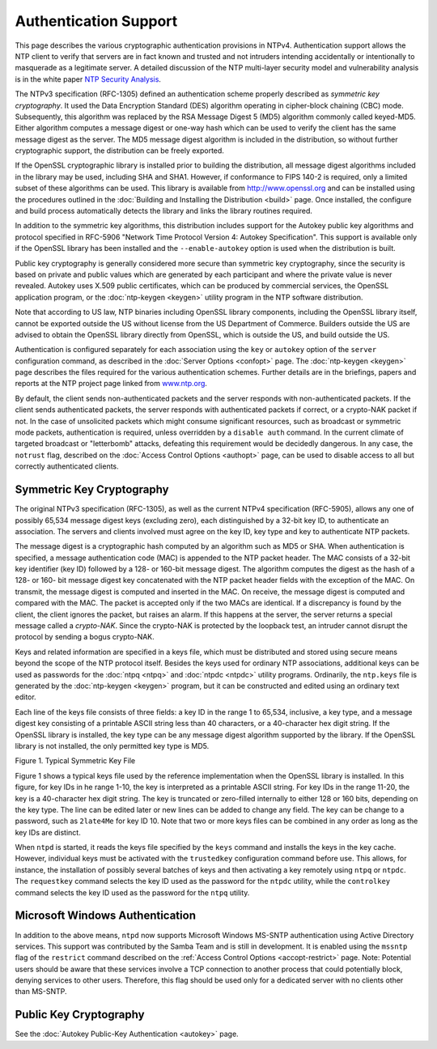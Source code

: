 Authentication Support
======================

This page describes the various cryptographic authentication provisions
in NTPv4. Authentication support allows the NTP client to verify that
servers are in fact known and trusted and not intruders intending
accidentally or intentionally to masquerade as a legitimate server. A
detailed discussion of the NTP multi-layer security model and
vulnerability analysis is in the white paper `NTP Security
Analysis <http://www.eecis.udel.edu/~mills/security.html>`__.

The NTPv3 specification (RFC-1305) defined an authentication scheme
properly described as *symmetric key cryptography*. It used the Data
Encryption Standard (DES) algorithm operating in cipher-block chaining
(CBC) mode. Subsequently, this algorithm was replaced by the RSA Message
Digest 5 (MD5) algorithm commonly called keyed-MD5. Either algorithm
computes a message digest or one-way hash which can be used to verify
the client has the same message digest as the server. The MD5 message
digest algorithm is included in the distribution, so without further
cryptographic support, the distribution can be freely exported.

If the OpenSSL cryptographic library is installed prior to building the
distribution, all message digest algorithms included in the library may
be used, including SHA and SHA1. However, if conformance to FIPS 140-2
is required, only a limited subset of these algorithms can be used. This
library is available from http://www.openssl.org and can be installed
using the procedures outlined in the
:doc:`Building and Installing the Distribution
<build>` page. Once installed, the configure
and build process automatically detects the library and links the
library routines required.

In addition to the symmetric key algorithms, this distribution includes
support for the Autokey public key algorithms and protocol specified in
RFC-5906 "Network Time Protocol Version 4: Autokey Specification". This
support is available only if the OpenSSL library has been installed and
the ``--enable-autokey`` option is used when the distribution is built.

Public key cryptography is generally considered more secure than
symmetric key cryptography, since the security is based on private and
public values which are generated by each participant and where the
private value is never revealed. Autokey uses X.509 public certificates,
which can be produced by commercial services, the OpenSSL application
program, or the :doc:`ntp-keygen
<keygen>` utility program in the NTP software
distribution.

Note that according to US law, NTP binaries including OpenSSL library
components, including the OpenSSL library itself, cannot be exported
outside the US without license from the US Department of Commerce.
Builders outside the US are advised to obtain the OpenSSL library
directly from OpenSSL, which is outside the US, and build outside the
US.

Authentication is configured separately for each association using the
``key`` or ``autokey`` option of the ``server`` configuration command,
as described in the :doc:`Server Options
<confopt>` page. The
:doc:`ntp-keygen
<keygen>` page describes the files required for
the various authentication schemes. Further details are in the
briefings, papers and reports at the NTP project page linked from
`www.ntp.org <http://www.ntp.org>`__.

By default, the client sends non-authenticated packets and the server
responds with non-authenticated packets. If the client sends
authenticated packets, the server responds with authenticated packets if
correct, or a crypto-NAK packet if not. In the case of unsolicited
packets which might consume significant resources, such as broadcast or
symmetric mode packets, authentication is required, unless overridden by
a ``disable auth`` command. In the current climate of targeted broadcast
or "letterbomb" attacks, defeating this requirement would be decidedly
dangerous. In any case, the ``notrust`` flag, described on the
:doc:`Access Control Options
<authopt>` page, can be used to disable access
to all but correctly authenticated clients.

.. _authentic-symm:

Symmetric Key Cryptography
------------------------------------------------------

The original NTPv3 specification (RFC-1305), as well as the current
NTPv4 specification (RFC-5905), allows any one of possibly 65,534
message digest keys (excluding zero), each distinguished by a 32-bit key
ID, to authenticate an association. The servers and clients involved
must agree on the key ID, key type and key to authenticate NTP packets.

The message digest is a cryptographic hash computed by an algorithm such
as MD5 or SHA. When authentication is specified, a message
authentication code (MAC) is appended to the NTP packet header. The MAC
consists of a 32-bit key identifier (key ID) followed by a 128- or
160-bit message digest. The algorithm computes the digest as the hash of
a 128- or 160- bit message digest key concatenated with the NTP packet
header fields with the exception of the MAC. On transmit, the message
digest is computed and inserted in the MAC. On receive, the message
digest is computed and compared with the MAC. The packet is accepted
only if the two MACs are identical. If a discrepancy is found by the
client, the client ignores the packet, but raises an alarm. If this
happens at the server, the server returns a special message called a
*crypto-NAK*. Since the crypto-NAK is protected by the loopback test, an
intruder cannot disrupt the protocol by sending a bogus crypto-NAK.

Keys and related information are specified in a keys file, which must be
distributed and stored using secure means beyond the scope of the NTP
protocol itself. Besides the keys used for ordinary NTP associations,
additional keys can be used as passwords for the
:doc:`ntpq <ntpq>` and
:doc:`ntpdc <ntpdc>`
utility programs. Ordinarily, the ``ntp.keys`` file is generated by the
:doc:`ntp-keygen
<keygen>` program, but it can be constructed
and edited using an ordinary text editor.

Each line of the keys file consists of three fields: a key ID in the
range 1 to 65,534, inclusive, a key type, and a message digest key
consisting of a printable ASCII string less than 40 characters, or a
40-character hex digit string. If the OpenSSL library is installed, the
key type can be any message digest algorithm supported by the library.
If the OpenSSL library is not installed, the only permitted key type is
MD5.

.. raw:: html

   <div align="center">

|image0|

Figure 1. Typical Symmetric Key File

.. raw:: html

   </div>

Figure 1 shows a typical keys file used by the reference implementation
when the OpenSSL library is installed. In this figure, for key IDs in he
range 1-10, the key is interpreted as a printable ASCII string. For key
IDs in the range 11-20, the key is a 40-character hex digit string. The
key is truncated or zero-filled internally to either 128 or 160 bits,
depending on the key type. The line can be edited later or new lines can
be added to change any field. The key can be change to a password, such
as ``2late4Me`` for key ID 10. Note that two or more keys files can be
combined in any order as long as the key IDs are distinct.

When ``ntpd`` is started, it reads the keys file specified by the
``keys`` command and installs the keys in the key cache. However,
individual keys must be activated with the ``trustedkey`` configuration
command before use. This allows, for instance, the installation of
possibly several batches of keys and then activating a key remotely
using ``ntpq`` or ``ntpdc``. The ``requestkey`` command selects the key
ID used as the password for the ``ntpdc`` utility, while the
``controlkey`` command selects the key ID used as the password for the
``ntpq`` utility.

.. _authentic-windows:

Microsoft Windows Authentication
---------------------------------------------------------------

In addition to the above means, ``ntpd`` now supports Microsoft Windows
MS-SNTP authentication using Active Directory services. This support was
contributed by the Samba Team and is still in development. It is enabled
using the ``mssntp`` flag of the ``restrict`` command described on the
:ref:`Access Control Options
<accopt-restrict>` page. Note: Potential users
should be aware that these services involve a TCP connection to another
process that could potentially block, denying services to other users.
Therefore, this flag should be used only for a dedicated server with no
clients other than MS-SNTP.

.. _authentic-pub:

Public Key Cryptography
--------------------------------------------------

See the :doc:`Autokey Public-Key Authentication
<autokey>` page.

.. |image0| image:: pic/sx5.png
